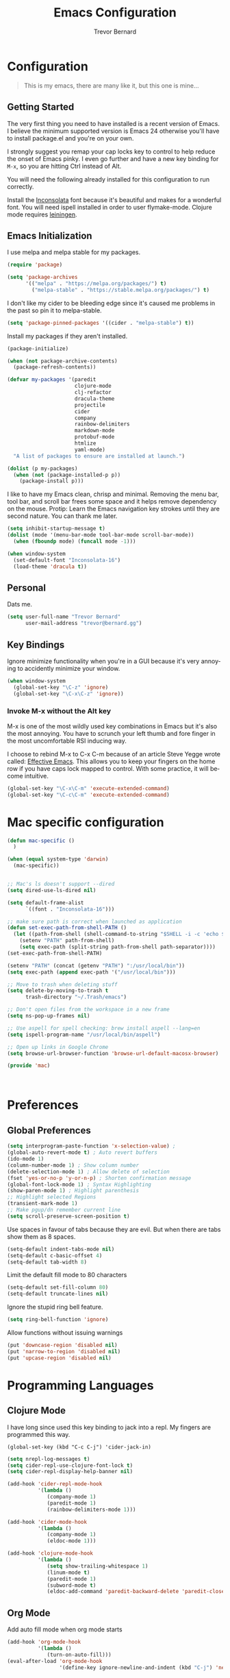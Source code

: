 #+TITLE: Emacs Configuration
#+AUTHOR: Trevor Bernard
#+EMAIL: trevor@bernard.gg
#+LANGUAGE: en

* Configuration

#+BEGIN_QUOTE
This is my emacs, there are many like it, but this one is mine...
#+END_QUOTE   

** Getting Started

The very first thing you need to have installed is a recent version of Emacs. I
believe the minimum supported version is Emacs 24 otherwise you'll have to
install package.el and you're on your own.

I strongly suggest you remap your cap locks key to control to help reduce the
onset of Emacs pinky. I even go further and have a new key binding for =M-x=, so
you are hitting Ctrl instead of Alt.

You will need the following already installed for this configuration to run
correctly.

Install the [[https://fonts.google.com/specimen/Inconsolata][Inconsolata]] font because it's beautiful and makes for a wonderful
font. You will need ispell installed in order to user flymake-mode. Clojure mode
requires [[https://leiningen.org/][leiningen]].


** Emacs Initialization

I use melpa and melpa stable for my packages.

#+BEGIN_SRC emacs-lisp
  (require 'package)

  (setq 'package-archives
        '(("melpa" . "https://melpa.org/packages/") t)
          ("melpa-stable" . "https://stable.melpa.org/packages/") t)

#+END_SRC

I don't like my cider to be bleeding edge since it's caused me problems in the
past so pin it to melpa-stable.

#+BEGIN_SRC emacs-lisp
  (setq 'package-pinned-packages '((cider . "melpa-stable") t))
#+END_SRC

Install my packages if they aren't installed.

#+BEGIN_SRC emacs-lisp
  (package-initialize)

  (when (not package-archive-contents)
    (package-refresh-contents))

  (defvar my-packages '(paredit
                        clojure-mode
                        clj-refactor
                        dracula-theme
                        projectile
                        cider
                        company
                        rainbow-delimiters
                        markdown-mode
                        protobuf-mode
                        htmlize
                        yaml-mode)
    "A list of packages to ensure are installed at launch.")

  (dolist (p my-packages)
    (when (not (package-installed-p p))
      (package-install p)))
#+END_SRC

I like to have my Emacs clean, chrisp and minimal. Removing the menu bar, tool
bar, and scroll bar frees some space and it helps remove dependency on the
mouse. Protip: Learn the Emacs navigation key strokes until they are second
nature. You can thank me later.

#+BEGIN_SRC emacs-lisp
  (setq inhibit-startup-message t)
  (dolist (mode '(menu-bar-mode tool-bar-mode scroll-bar-mode))
    (when (fboundp mode) (funcall mode -1)))

  (when window-system
    (set-default-font "Inconsolata-16")
    (load-theme 'dracula t))
#+END_SRC

** Personal

Dats me.

#+BEGIN_SRC emacs-lisp
  (setq user-full-name "Trevor Bernard"
        user-mail-address "trevor@bernard.gg")
#+END_SRC

** Key Bindings

Ignore minimize functionality when you're in a GUI because it's very annoying to
accidently minimize your window.
  
#+BEGIN_SRC emacs-lisp
  (when window-system
    (global-set-key "\C-z" 'ignore)
    (global-set-key "\C-x\C-z" 'ignore))
#+END_SRC

*** Invoke M-x without the Alt key

M-x is one of the most wildly used key combinations in Emacs but it's also the
most annoying. You have to scrunch your left thumb and fore finger in the most
uncomfortable RSI inducing way.

I choose to rebind M-x to C-x C-m because of an article Steve Yegge wrote
called: [[https://sites.google.com/site/steveyegge2/effective-emacs][Effective Emacs]]. This allows you to keep your fingers on the home row if
you have caps lock mapped to control. With some practice, it will become
intuitive.

#+BEGIN_SRC emacs-lisp
  (global-set-key "\C-x\C-m" 'execute-extended-command)
  (global-set-key "\C-c\C-m" 'execute-extended-command)
#+END_SRC

* Mac specific configuration

#+BEGIN_SRC emacs-lisp
  (defun mac-specific ()
    )

  (when (equal system-type 'darwin)
    (mac-specific))


  ;; Mac's ls doesn't support --dired
  (setq dired-use-ls-dired nil)

  (setq default-frame-alist
        `((font . "Inconsolata-16")))

  ;; make sure path is correct when launched as application
  (defun set-exec-path-from-shell-PATH ()
    (let ((path-from-shell (shell-command-to-string "$SHELL -i -c 'echo $PATH'")))
      (setenv "PATH" path-from-shell)
      (setq exec-path (split-string path-from-shell path-separator))))
  (set-exec-path-from-shell-PATH)

  (setenv "PATH" (concat (getenv "PATH") ":/usr/local/bin"))
  (setq exec-path (append exec-path '("/usr/local/bin")))

  ;; Move to trash when deleting stuff
  (setq delete-by-moving-to-trash t
        trash-directory "~/.Trash/emacs")

  ;; Don't open files from the workspace in a new frame
  (setq ns-pop-up-frames nil)

  ;; Use aspell for spell checking: brew install aspell --lang=en
  (setq ispell-program-name "/usr/local/bin/aspell")

  ;; Open up links in Google Chrome
  (setq browse-url-browser-function 'browse-url-default-macosx-browser)

  (provide 'mac)



#+END_SRC
* Preferences

** Global Preferences

#+BEGIN_SRC emacs-lisp
  (setq interprogram-paste-function 'x-selection-value) ;
  (global-auto-revert-mode t) ; Auto revert buffers
  (ido-mode 1)
  (column-number-mode 1) ; Show column number
  (delete-selection-mode 1) ; Allow delete of selection
  (fset 'yes-or-no-p 'y-or-n-p) ; Shorten confirmation message
  (global-font-lock-mode 1) ; Syntax Highlighting
  (show-paren-mode 1) ; Highlight parenthesis
  ;; Highlight selected Regions
  (transient-mark-mode 1)
  ;; Make pgup/dn remember current line
  (setq scroll-preserve-screen-position t) 
#+END_SRC

Use spaces in favour of tabs because they are evil. But when there are tabs show
them as 8 spaces.

#+BEGIN_SRC emacs-lisp
  (setq-default indent-tabs-mode nil)
  (setq-default c-basic-offset 4)
  (setq-default tab-width 8)
#+END_SRC  

Limit the default fill mode to 80 characters

#+BEGIN_SRC emacs-lisp
  (setq-default set-fill-column 80)
  (setq-default truncate-lines nil)
#+END_SRC

Ignore the stupid ring bell feature.

#+BEGIN_SRC emacs-lisp
  (setq ring-bell-function 'ignore)
#+END_SRC

Allow functions without issuing warnings

#+BEGIN_SRC emacs-lisp
  (put 'downcase-region 'disabled nil)
  (put 'narrow-to-region 'disabled nil)
  (put 'upcase-region 'disabled nil)
#+END_SRC

* Programming Languages

** Clojure Mode  

I have long since used this key binding to jack into a repl. My fingers are
programmed this way.
   
#+BEGIN_SRC 
  (global-set-key (kbd "C-c C-j") 'cider-jack-in)
#+END_SRC   

#+BEGIN_SRC emacs-lisp
  (setq nrepl-log-messages t)
  (setq cider-repl-use-clojure-font-lock t)
  (setq cider-repl-display-help-banner nil)

  (add-hook 'cider-repl-mode-hook
            '(lambda ()
               (company-mode 1)
               (paredit-mode 1)
               (rainbow-delimiters-mode 1)))

  (add-hook 'cider-mode-hook
            '(lambda ()
               (company-mode 1)
               (eldoc-mode 1)))

  (add-hook 'clojure-mode-hook
            '(lambda ()
               (setq show-trailing-whitespace 1)
               (linum-mode t)
               (paredit-mode 1)
               (subword-mode t)
               (eldoc-add-command 'paredit-backward-delete 'paredit-close-round)))
#+END_SRC

** Org Mode

Add auto fill mode when org mode starts

#+BEGIN_SRC emacs-lisp
  (add-hook 'org-mode-hook
            '(lambda ()
               (turn-on-auto-fill)))
  (eval-after-load 'org-mode-hook
                   '(define-key ignore-newline-and-indent (kbd "C-j") 'newline))
#+END_SRC
